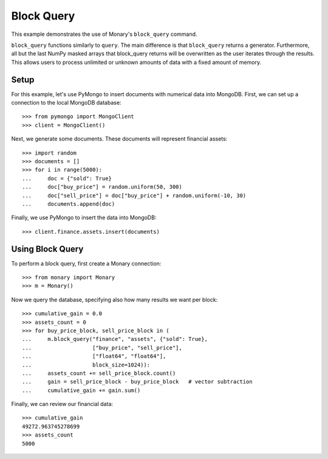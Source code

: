 Block Query
===========

This example demonstrates the use of Monary's ``block_query`` command.

``block_query`` functions similarly to ``query``. The main difference is that
``block_query`` returns a generator. Furthermore, all but the last NumPy masked
arrays that block_query returns will be overwritten as the user iterates
through the results. This allows users to process unlimited or unknown amounts
of data with a fixed amount of memory.

Setup
-----
For this example, let's use PyMongo to insert documents with numerical data
into MongoDB. First, we can set up a connection to the local MongoDB database::

    >>> from pymongo import MongoClient
    >>> client = MongoClient()

Next, we generate some documents. These documents will represent financial
assets::

    >>> import random
    >>> documents = []
    >>> for i in range(5000):
    ...     doc = {"sold": True}
    ...     doc["buy_price"] = random.uniform(50, 300)
    ...     doc["sell_price"] = doc["buy_price"] + random.uniform(-10, 30)
    ...     documents.append(doc)

Finally, we use PyMongo to insert the data into MongoDB::

    >>> client.finance.assets.insert(documents)


Using Block Query
-----------------
To perform a block query, first create a Monary connection::

    >>> from monary import Monary
    >>> m = Monary()

Now we query the database, specifying also how many results we want per block::

    >>> cumulative_gain = 0.0
    >>> assets_count = 0
    >>> for buy_price_block, sell_price_block in (
    ...     m.block_query("finance", "assets", {"sold": True},
    ...                   ["buy_price", "sell_price"],
    ...                   ["float64", "float64"],
    ...                   block_size=1024)):
    ...     assets_count += sell_price_block.count()
    ...     gain = sell_price_block - buy_price_block   # vector subtraction
    ...     cumulative_gain += gain.sum()

Finally, we can review our financial data::

    >>> cumulative_gain
    49272.963745278699
    >>> assets_count
    5000
